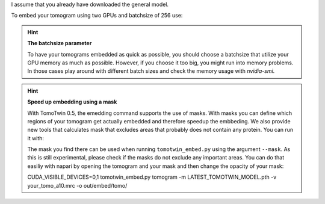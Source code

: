 I assume that you already have downloaded the general model.

To embed your tomogram using two GPUs and batchsize of 256 use:

.. prompt:: bash $

    CUDA_VISIBLE_DEVICES=0,1 tomotwin_embed.py tomogram -m LATEST_TOMOTWIN_MODEL.pth -v your_tomo_a10.mrc -b 256 -o out/embed/tomo/ -s 2

.. hint:: **The batchsize parameter**

    To have your tomograms embedded as quick as possible, you should choose a batchsize that utilize your GPU memory as much as possible. However, if you choose it too big, you might run into memory problems. In those cases play around with different batch sizes and check the memory usage with `nvidia-smi`.

.. hint:: **Speed up embedding using a mask**

    With TomoTwin 0.5, the emedding command supports the use of masks. With masks you can define which regions of your tomogram get actually embedded and therefore speedup the embbeding.
    We also provide new tools that calculates mask that excludes areas that probably does not contain any protein. You can run it with:

    .. prompt:: bash $

        tomotwin_tools.py embedding_mask -i your_tomo_a10.mrc -o out/mask/

    The mask you find there can be used when running ``tomotwin_embed.py`` using the argument ``--mask``.
    As this is still experimental, please check if the masks do not exclude any important areas. You can do that easiliy with napari by opening the tomogram and your mask and then change the opacity of your mask:

    .. prompt:: bash $

        napari your_tomo_a10.mrc out_mask/your_tomo_a10_mask.mrc

    CUDA_VISIBLE_DEVICES=0,1 tomotwin_embed.py tomogram -m LATEST_TOMOTWIN_MODEL.pth -v your_tomo_a10.mrc -o out/embed/tomo/